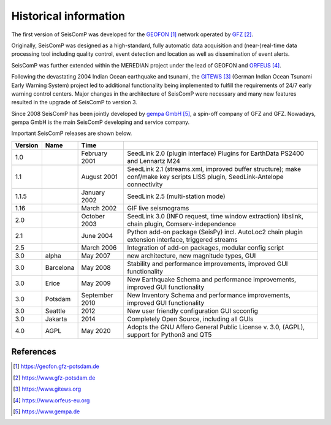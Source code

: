.. _history:

**********************
Historical information
**********************

The first version of SeisComP was developed for the `GEOFON`_ network operated by `GFZ`_.

Originally, SeisComP was designed as a high-standard, fully automatic data acquisition and (near-)real-time
data processing tool including quality control, event detection and location as well as dissemination
of event alerts.

SeisComP was further extended within the MEREDIAN project under the lead of GEOFON and `ORFEUS`_.

Following the devastating 2004 Indian Ocean earthquake and tsunami, the `GITEWS`_ (German Indian Ocean
Tsunami Early Warning System) project led to additional functionality being implemented to fulfill the
requirements of 24/7 early warning control centers. Major changes in the architecture of SeisComP
were necessary and many new features resulted in the upgrade of SeisComP to version 3.

Since 2008 SeisComP has been jointly developed by `gempa GmbH`_, a spin-off company of GFZ and GFZ.
Nowadays, gempa GmbH is the main SeisComP developing and service company.

Important SeisComP releases are shown below.


+---------+-----------+--------------------+-----------------------------------------------------+
| Version | Name      |  Time              |                                                     |
+=========+===========+====================+=====================================================+
| 1.0     |           | February 2001      | SeedLink 2.0 (plugin interface) Plugins for         |
|         |           |                    | EarthData PS2400 and Lennartz M24                   |
+---------+-----------+--------------------+-----------------------------------------------------+
| 1.1     |           | August 2001        | SeedLink 2.1 (streams.xml, improved buffer          |
|         |           |                    | structure); make conf/make key scripts LISS         |
|         |           |                    | plugin, SeedLink-Antelope connectivity              |
+---------+-----------+--------------------+-----------------------------------------------------+
| 1.1.5   |           | January 2002       | SeedLink 2.5 (multi-station mode)                   |
+---------+-----------+--------------------+-----------------------------------------------------+
| 1.16    |           | March 2002         | GIF live seismograms                                |
+---------+-----------+--------------------+-----------------------------------------------------+
| 2.0     |           | October 2003       | SeedLink 3.0 (INFO request, time window extraction) |
|         |           |                    | libslink, chain plugin, Comserv-independence        |
+---------+-----------+--------------------+-----------------------------------------------------+
| 2.1     |           | June 2004          | Python add-on package (SeisPy) incl. AutoLoc2 chain |
|         |           |                    | plugin extension interface, triggered streams       |
+---------+-----------+--------------------+-----------------------------------------------------+
| 2.5     |           | March 2006         | Integration of add-on packages, modular config      |
|         |           |                    | script                                              |
+---------+-----------+--------------------+-----------------------------------------------------+
| 3.0     | alpha     | May 2007           | new architecture, new magnitude types, GUI          |
+---------+-----------+--------------------+-----------------------------------------------------+
| 3.0     | Barcelona | May 2008           | Stability and performance improvements, improved    |
|         |           |                    | GUI functionality                                   |
+---------+-----------+--------------------+-----------------------------------------------------+
| 3.0     | Erice     | May 2009           | New Earthquake Schema and performance improvements, |
|         |           |                    | improved GUI functionality                          |
+---------+-----------+--------------------+-----------------------------------------------------+
| 3.0     | Potsdam   | September 2010     | New Inventory Schema and performance improvements,  |
|         |           |                    | improved GUI functionality                          |
+---------+-----------+--------------------+-----------------------------------------------------+
| 3.0     | Seattle   | 2012               | New user friendly configuration GUI scconfig        |
+---------+-----------+--------------------+-----------------------------------------------------+
| 3.0     | Jakarta   | 2014               | Completely Open Source, including all GUIs          |
+---------+-----------+--------------------+-----------------------------------------------------+
| 4.0     | AGPL      | May 2020           | Adopts the GNU Affero General Public License v. 3.0,|
|         |           |                    | (AGPL), support for Python3 and QT5                 |
+---------+-----------+--------------------+-----------------------------------------------------+

References
==========

.. target-notes::

.. _`GEOFON`: https://geofon.gfz-potsdam.de
.. _`GFZ`: https://www.gfz-potsdam.de
.. _`GITEWS`: https://www.gitews.org
.. _`ORFEUS`: https://www.orfeus-eu.org
.. _`gempa GmbH`: https://www.gempa.de
